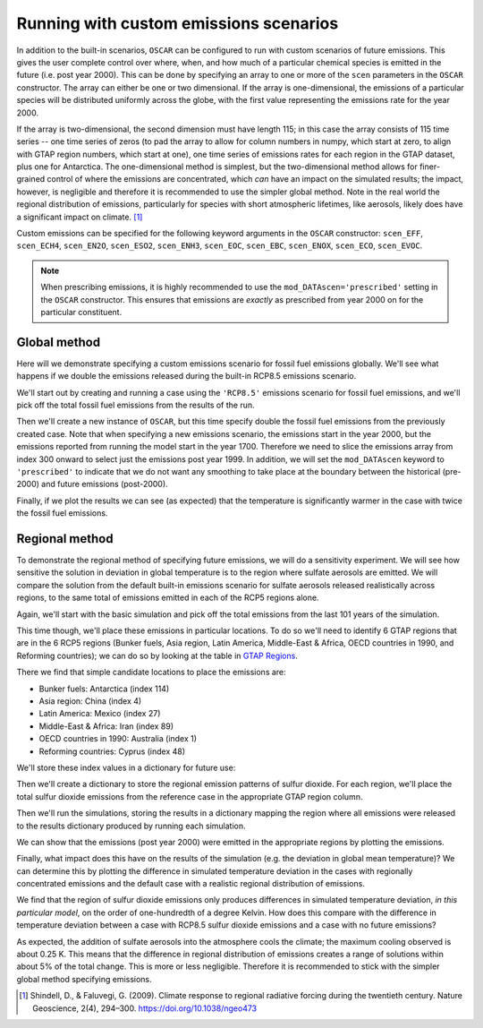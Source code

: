 #######################################
Running with custom emissions scenarios
#######################################

In addition to the built-in scenarios, ``OSCAR`` can be configured to run with
custom scenarios of future emissions.  This gives the user complete control
over where, when, and how much of a particular chemical species is emitted in
the future (i.e. post year 2000).  This can be done by specifying an array
to one or more of the ``scen`` parameters in the ``OSCAR`` constructor.  The
array can either be one or two dimensional.  If the array is one-dimensional,
the emissions of a particular species will be distributed uniformly across the
globe, with the first value representing the emissions rate for the year 2000.

If the array is two-dimensional, the second dimension must have length 115; in
this case the array consists of 115 time series -- one time series of zeros (to
pad the array to allow for column numbers in numpy, which start at zero, to align with GTAP region
numbers, which start at one), one time series of emissions
rates for each region in the GTAP dataset, plus one for Antarctica. The
one-dimensional method is simplest, but the two-dimensional method allows for
finer-grained control of where the emissions are concentrated, which *can* have
an impact on the simulated results; the impact, however, is negligible and
therefore it is recommended to use the simpler global method.  Note in the real
world the regional distribution of emissions, particularly for species with short
atmospheric lifetimes, like aerosols, likely does have a significant impact on
climate. [#SHI2009]_

Custom emissions can be specified for the following keyword arguments in the
``OSCAR`` constructor: ``scen_EFF``, ``scen_ECH4``, ``scen_EN2O``, ``scen_ESO2``, ``scen_ENH3``,
``scen_EOC``, ``scen_EBC``, ``scen_ENOX``, ``scen_ECO``, ``scen_EVOC``.

.. note::

   When prescribing emissions, it is highly recommended to use the
   ``mod_DATAscen='prescribed'`` setting in the ``OSCAR`` constructor.  This
   ensures that emissions are *exactly* as prescribed from year 2000 on for the
   particular constituent.
   
Global method
=============

Here will we demonstrate specifying a custom emissions scenario for fossil fuel
emissions globally.  We'll see what happens if we double the emissions released
during the built-in RCP8.5 emissions scenario.

We'll start out by creating and running a case using the ``'RCP8.5'`` emissions
scenario for fossil fuel emissions, and we'll pick off the total fossil fuel emissions from
the results of the run.

.. ipython:: python

    from oscar import OSCAR

    rcp85 = OSCAR(scen_ALL='RCP8.5')
    rcp85_results = rcp85.run(2100)
    rcp85_EFF = rcp85_results['EFF']['Total']

Then we'll create a new instance of ``OSCAR``, but this time specify double the
fossil fuel emissions from the previously created case.  Note that when
specifying a new emissions scenario, the emissions start in the year 2000, but
the emissions reported from running the model start in the year 1700.
Therefore we need to slice the emissions array from index 300 onward to select
just the emissions post year 1999.  In addition, we will set the
``mod_DATAscen`` keyword to ``'prescribed'`` to indicate that we do not want
any smoothing to take place at the boundary between the historical (pre-2000)
and future emissions (post-2000).

.. ipython:: python

    double_rcp85 = OSCAR(scen_EFF=2. * rcp85_EFF[300:], scen_ECH4='RCP8.5',
                         scen_EN2O='RCP8.5', scen_ESO2='RCP8.5',
                         scen_ENH3='RCP8.5', scen_EOC='RCP8.5',
                         scen_EBC='RCP8.5', scen_Ehalo='RCP8.5',
                         scen_ENOX='RCP8.5', scen_ECO='RCP8.5',
                         scen_EVOC='RCP8.5', scen_LULCC='RCP8.5',
                         scen_RFnat='RCP8.5', scen_RFant='RCP8.5',
                         scen_HARV='RCP8.5', scen_SHIFT='RCP8.5',
                         mod_DATAscen='prescribed')
    double_rcp85_results = double_rcp85.run(2100)

Finally, if we plot the results we can see (as expected) that the temperature
is significantly warmer in the case with twice the fossil fuel emissions.

.. ipython:: python

    import numpy as np
    import matplotlib.pyplot as plt

    time = 1700 + np.arange(len(rcp85_EFF))

    fig, ax = plt.subplots(1, 1)
    ax.plot(time, rcp85_results['D_gst'], label='Standard RCP8.5 EFF')
    ax.plot(time, double_rcp85_results['D_gst'], label='Double RCP8.5 EFF')
    ax.set_xlabel('Year')
    ax.set_ylabel('$\Delta T$ [K]')
    
    @savefig plot_double_rcp85_EFF.png width=100%
    ax.legend(loc='upper left')


Regional method
===============

To demonstrate the regional method of specifying future emissions, we will do
a sensitivity experiment.  We will see how sensitive the solution in deviation
in global temperature is to the region where sulfate aerosols
are emitted.  We will compare the solution from the default built-in emissions
scenario for sulfate aerosols released realistically across regions, to the same total of emissions
emitted in each of the RCP5 regions alone.

Again, we'll start with the basic simulation and pick off the total emissions
from the last 101 years of the simulation.

.. ipython:: python

    import numpy as np
    from oscar import OSCAR

    rcp85 = OSCAR(scen_ESO2='RCP8.5', mod_regionI='RCP5')
    rcp85_results = rcp85.run(2100)
    rcp85_ESO2 = rcp85_results['ESO2']['Total'][300:]
    time = np.arange(len(rcp85_results['D_gst'])) + 1700

This time though, we'll place these emissions in particular locations.  To do
so we'll need to identify 6 GTAP regions that are in the 6 RCP5 regions (Bunker
fuels, Asia region, Latin America, Middle-East & Africa, OECD countries in 1990, and
Reforming countries); we can do so by looking at the table in `GTAP Regions
<regions.html>`_.

There we find that simple candidate locations to place the emissions are:

- Bunker fuels: Antarctica (index 114)
- Asia region: China (index 4)
- Latin America:  Mexico (index 27)
- Middle-East & Africa: Iran (index 89)
- OECD countries in 1990: Australia (index 1)
- Reforming countries: Cyprus (index 48)

We'll store these index values in a dictionary for future use:

.. ipython:: python

    rcp_to_gtap = {'Bunker fuels': 114,         # Antarctica
                   'Asia region': 4,            # China
                   'Latin America': 27,         # Mexico
                   'Middle-East & Africa': 89,  # Iran
                   'OECD countries in 1990': 1, # Australia
                   'Reforming countries': 48}   # Cyprus

Then we'll create a dictionary to store the regional emission patterns of
sulfur dioxide.  For each region, we'll place the total sulfur dioxide
emissions from the reference case in the appropriate GTAP region column. 
                   
.. ipython:: python
             
    regional_ESO2 = {region: np.zeros((101, 115)) for region in rcp_to_gtap}
    for region in regional_ESO2:
        regional_ESO2[region][:, rcp_to_gtap[region]] = rcp85_ESO2

Then we'll run the simulations, storing the results in a
dictionary mapping the region where all emissions were released to the results
dictionary produced by running each simulation.
        
.. ipython:: python
        
    results = {region: OSCAR(scen_ESO2=regional_ESO2[region],
                             mod_regionI='RCP5').run(2100)
               for region in regional_ESO2}

We can show that the emissions (post year 2000) were emitted in the appropriate
regions by plotting the emissions.
               
.. ipython:: python

    fig, axes = plt.subplots(2, 3, sharex=True, sharey=True)
    fig.set_size_inches(8, 4)

    axes = axes.flatten()  # Convert to a 1D list
    
    for ax, (region, data) in zip(axes, results.iteritems()):
        ax.set_title(region)
        for reg, emissions in data['ESO2'].iteritems():
            ax.plot(time, emissions, label=reg)

    axes[4].legend(loc='upper center',
                   bbox_to_anchor=(0.5, -0.17),
                   ncol=5, fancybox=True, fontsize=8)
    axes[0].set_ylabel('SO2 Emissions [Mt yr$\mathregular{^{-1}}$]')
    axes[3].set_ylabel('SO2 Emissions [Mt yr$\mathregular{^{-1}}$]')

    @savefig plot_regional_emissions_ESO2.png width=100%
    fig.tight_layout()

Finally, what impact does this have on the results of the simulation (e.g. the
deviation in global mean temperature)?  We can determine this by plotting the
difference in simulated temperature deviation in the cases with regionally
concentrated emissions and the default case with a realistic regional
distribution of emissions.

.. ipython:: python

   fig, ax = plt.subplots(1, 1)
   for region in results:
       ax.plot(time, results[region]['D_gst'] - rcp85_results['D_gst'],
               label=region)
   ax.legend()

   @savefig plot_regional_temp_ESO2.png width=100%   
   ax.set_ylabel('$\mathregular{\Delta T}$ [K]')

We find that the region of sulfur dioxide emissions only produces differences
in simulated temperature deviation, *in this particular model*, on the order of
one-hundredth of a degree Kelvin.  How does this compare with the difference in
temperature deviation between a case with RCP8.5 sulfur dioxide emissions and a
case with no future emissions?

.. ipython:: python

   no_emissions = OSCAR(mod_regionI='RCP5')
   results_no_emissions = no_emissions.run(2100)

   fig, ax = plt.subplots(1, 1)
   ax.plot(time, rcp85_results['D_gst'] - results_no_emissions['D_gst'])

   @savefig plot_diff_no_emissions.png width=100%
   ax.set_ylabel('$\mathregular{\Delta T}$ [K]')

As expected, the addition of sulfate aerosols into the atmosphere cools the
climate; the maximum cooling observed is about 0.25 K.  This means that the
difference in regional distribution of emissions creates a range of solutions
within about 5% of the total change.  This is more or less negligible.
Therefore it is recommended to stick with the simpler global method specifying emissions.
   
.. [#SHI2009] Shindell, D., & Faluvegi, G. (2009). Climate response to regional
              radiative forcing during the twentieth century. Nature Geoscience, 2(4),
              294–300. https://doi.org/10.1038/ngeo473
